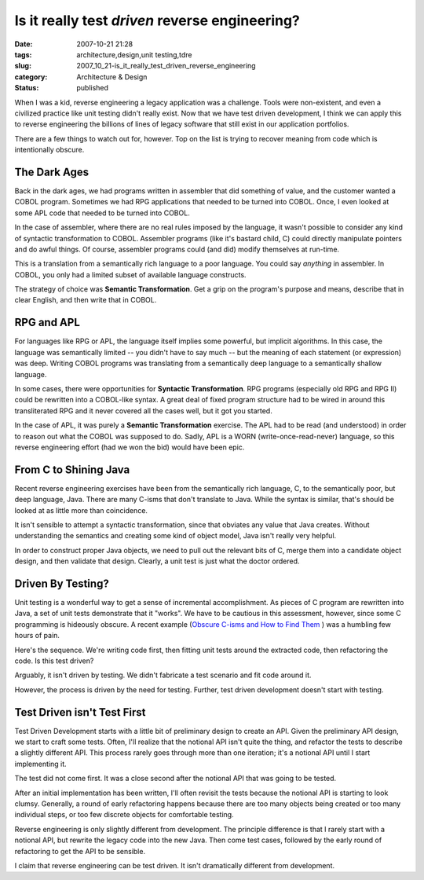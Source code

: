 Is it really test *driven*  reverse engineering?
================================================

:date: 2007-10-21 21:28
:tags: architecture,design,unit testing,tdre
:slug: 2007_10_21-is_it_really_test_driven_reverse_engineering
:category: Architecture & Design
:status: published







When I was a kid, reverse engineering a legacy application was a challenge.  Tools were non-existent, and even a civilized practice like unit testing didn't really exist.  Now that we have test driven development, I think we can apply this to reverse engineering the billions of lines of legacy software that still exist in our application portfolios.



There are a few things to watch out for, however.  Top on the list is trying to recover meaning from code which is intentionally obscure.



The Dark Ages
-------------



Back in the dark ages, we had programs written in assembler that did something of value, and the customer wanted a COBOL program.  Sometimes we had RPG applications that needed to be turned into COBOL.  Once, I even looked at some APL code that needed to be turned into COBOL.



In the case of assembler, where there are no real rules imposed by the language, it wasn't possible to consider any kind of syntactic transformation to COBOL.  Assembler programs (like it's bastard child, C) could directly manipulate pointers and do awful things.  Of course, assembler programs could (and did) modify themselves at run-time.



This is a translation from a semantically rich language to a poor language.  You could say *anything*  in assembler.  In COBOL, you only had a limited subset of available language constructs.



The strategy of choice was **Semantic Transformation**.  Get a grip on the program's purpose and means, describe that in clear English, and then write that in COBOL.



RPG and APL
------------



For languages like RPG or APL, the language itself implies some powerful, but implicit algorithms.  In this case, the language was semantically limited -- you didn't have to say much -- but the meaning of each statement (or expression) was deep.  Writing COBOL programs was translating from a semantically deep language to a semantically shallow language.



In some cases, there were opportunities for **Syntactic Transformation**.  RPG programs (especially old RPG and RPG II) could be rewritten into a COBOL-like syntax.  A great deal of fixed program structure had to be wired in around this transliterated RPG and it never covered all the cases well, but it got you started. 



In the case of APL, it was purely a **Semantic Transformation**  exercise.  The APL had to be read (and understood) in order to reason out what the COBOL was supposed to do.  Sadly, APL is a WORN (write-once-read-never) language, so this reverse engineering effort (had we won the bid) would have been epic.



From C to Shining Java
----------------------



Recent reverse engineering exercises have been from the semantically rich language, C, to the semantically poor, but deep language, Java.  There are many C-isms that don't translate to Java.  While the syntax is similar, that's should be looked at as little more than coincidence.



It isn't sensible to attempt a syntactic transformation, since that obviates any value that Java creates.  Without understanding the semantics and creating some kind of object model, Java isn't really very helpful.



In order to construct proper Java objects, we need to pull out the relevant bits of C, merge them into a candidate object design, and then validate that design.  Clearly, a unit test is just what the doctor ordered.



Driven By Testing?
------------------



Unit testing is a wonderful way to get a sense of incremental accomplishment.  As pieces of C program are rewritten into Java, a set of unit tests demonstrate that it "works".  We have to be cautious in this assessment, however, since some C programming is hideously obscure.  A recent example (`Obscure C-isms and How to Find Them <{filename}/blog/2007/10/2007_10_19-obscure_c_isms_and_how_to_find_them.rst>`_ ) was a humbling few hours of pain.



Here's the sequence.  We're writing code first, then fitting unit tests around the extracted code, then refactoring the code.  Is this test driven?



Arguably, it isn't driven by testing.  We didn't fabricate a test scenario and fit code around it.  



However, the process is driven by the need for testing.  Further, test driven development doesn't start with testing.



Test Driven isn't Test First
----------------------------



Test Driven Development starts with a little bit of preliminary design to create an API.  Given the preliminary API design, we start to craft some tests.  Often, I'll realize that the notional API isn't quite the thing, and refactor the tests to describe a slightly different API.  This process rarely goes through more than one iteration; it's a notional API until I start implementing it.



The test did not come first.  It was a close second after the notional API that was going to be tested.



After an initial implementation has been written, I'll often revisit the tests because the notional API is starting to look clumsy.  Generally, a round of early refactoring happens because there are too many objects being created or too many individual steps, or too few discrete objects for comfortable testing.



Reverse engineering is only slightly different from development.  The principle difference is that I rarely start with a notional API, but rewrite the legacy code into the new Java.  Then come test cases, followed by the early round of refactoring to get the API to be sensible.



I claim that reverse engineering can be test driven.  It isn't dramatically different from development.





